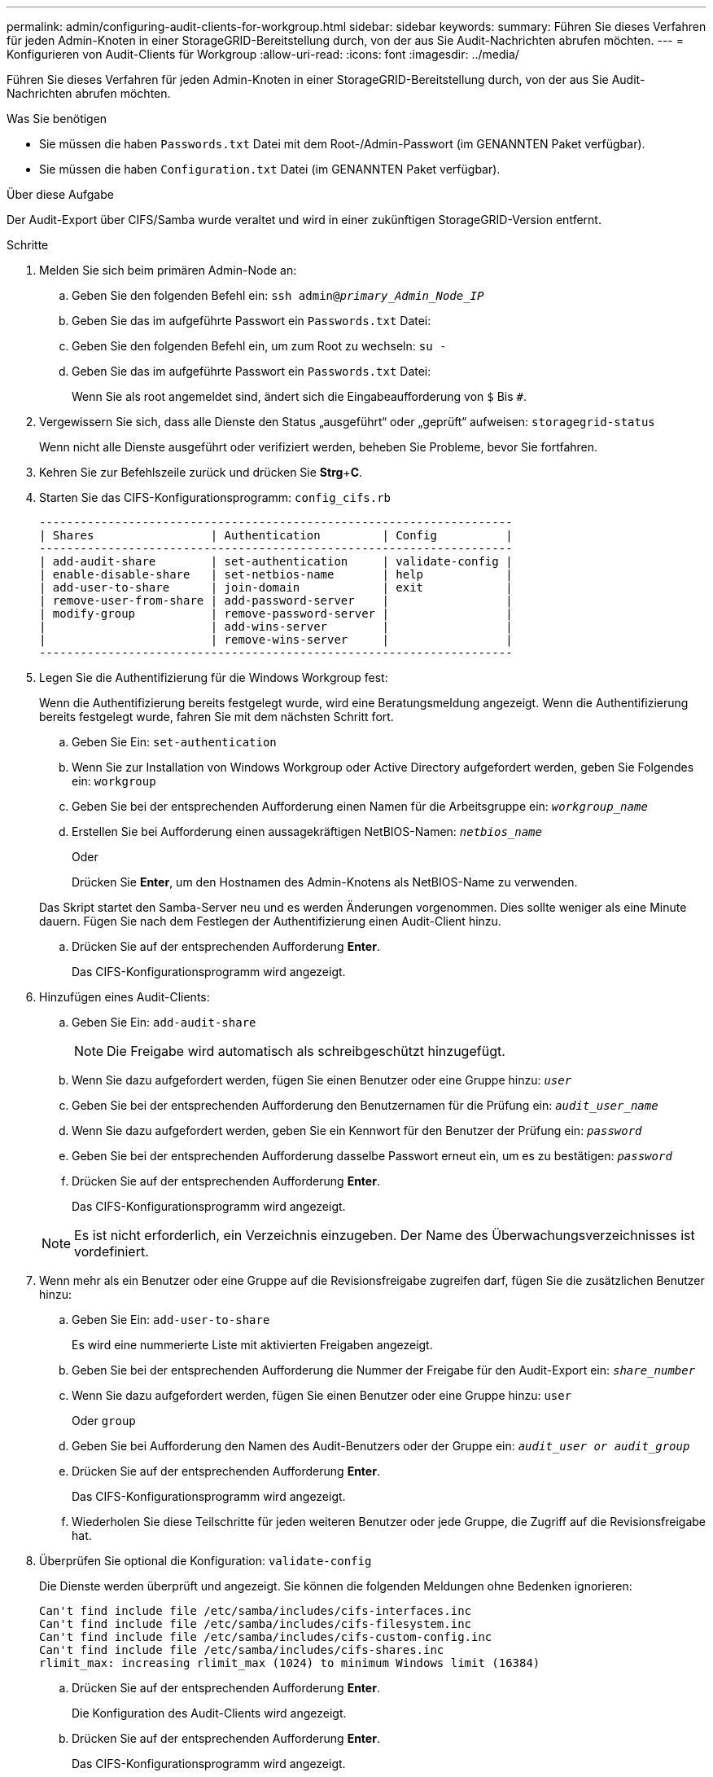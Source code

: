 ---
permalink: admin/configuring-audit-clients-for-workgroup.html 
sidebar: sidebar 
keywords:  
summary: Führen Sie dieses Verfahren für jeden Admin-Knoten in einer StorageGRID-Bereitstellung durch, von der aus Sie Audit-Nachrichten abrufen möchten. 
---
= Konfigurieren von Audit-Clients für Workgroup
:allow-uri-read: 
:icons: font
:imagesdir: ../media/


[role="lead"]
Führen Sie dieses Verfahren für jeden Admin-Knoten in einer StorageGRID-Bereitstellung durch, von der aus Sie Audit-Nachrichten abrufen möchten.

.Was Sie benötigen
* Sie müssen die haben `Passwords.txt` Datei mit dem Root-/Admin-Passwort (im GENANNTEN Paket verfügbar).
* Sie müssen die haben `Configuration.txt` Datei (im GENANNTEN Paket verfügbar).


.Über diese Aufgabe
Der Audit-Export über CIFS/Samba wurde veraltet und wird in einer zukünftigen StorageGRID-Version entfernt.

.Schritte
. Melden Sie sich beim primären Admin-Node an:
+
.. Geben Sie den folgenden Befehl ein: `ssh admin@_primary_Admin_Node_IP_`
.. Geben Sie das im aufgeführte Passwort ein `Passwords.txt` Datei:
.. Geben Sie den folgenden Befehl ein, um zum Root zu wechseln: `su -`
.. Geben Sie das im aufgeführte Passwort ein `Passwords.txt` Datei:
+
Wenn Sie als root angemeldet sind, ändert sich die Eingabeaufforderung von `$` Bis `#`.



. Vergewissern Sie sich, dass alle Dienste den Status „ausgeführt“ oder „geprüft“ aufweisen: `storagegrid-status`
+
Wenn nicht alle Dienste ausgeführt oder verifiziert werden, beheben Sie Probleme, bevor Sie fortfahren.

. Kehren Sie zur Befehlszeile zurück und drücken Sie *Strg*+*C*.
. Starten Sie das CIFS-Konfigurationsprogramm: `config_cifs.rb`
+
[listing]
----

---------------------------------------------------------------------
| Shares                 | Authentication         | Config          |
---------------------------------------------------------------------
| add-audit-share        | set-authentication     | validate-config |
| enable-disable-share   | set-netbios-name       | help            |
| add-user-to-share      | join-domain            | exit            |
| remove-user-from-share | add-password-server    |                 |
| modify-group           | remove-password-server |                 |
|                        | add-wins-server        |                 |
|                        | remove-wins-server     |                 |
---------------------------------------------------------------------
----
. Legen Sie die Authentifizierung für die Windows Workgroup fest:
+
Wenn die Authentifizierung bereits festgelegt wurde, wird eine Beratungsmeldung angezeigt. Wenn die Authentifizierung bereits festgelegt wurde, fahren Sie mit dem nächsten Schritt fort.

+
.. Geben Sie Ein: `set-authentication`
.. Wenn Sie zur Installation von Windows Workgroup oder Active Directory aufgefordert werden, geben Sie Folgendes ein: `workgroup`
.. Geben Sie bei der entsprechenden Aufforderung einen Namen für die Arbeitsgruppe ein: `_workgroup_name_`
.. Erstellen Sie bei Aufforderung einen aussagekräftigen NetBIOS-Namen: `_netbios_name_`
+
Oder

+
Drücken Sie *Enter*, um den Hostnamen des Admin-Knotens als NetBIOS-Name zu verwenden.

+
Das Skript startet den Samba-Server neu und es werden Änderungen vorgenommen. Dies sollte weniger als eine Minute dauern. Fügen Sie nach dem Festlegen der Authentifizierung einen Audit-Client hinzu.

.. Drücken Sie auf der entsprechenden Aufforderung *Enter*.
+
Das CIFS-Konfigurationsprogramm wird angezeigt.



. Hinzufügen eines Audit-Clients:
+
.. Geben Sie Ein: `add-audit-share`
+

NOTE: Die Freigabe wird automatisch als schreibgeschützt hinzugefügt.

.. Wenn Sie dazu aufgefordert werden, fügen Sie einen Benutzer oder eine Gruppe hinzu: `_user_`
.. Geben Sie bei der entsprechenden Aufforderung den Benutzernamen für die Prüfung ein: `_audit_user_name_`
.. Wenn Sie dazu aufgefordert werden, geben Sie ein Kennwort für den Benutzer der Prüfung ein: `_password_`
.. Geben Sie bei der entsprechenden Aufforderung dasselbe Passwort erneut ein, um es zu bestätigen: `_password_`
.. Drücken Sie auf der entsprechenden Aufforderung *Enter*.
+
Das CIFS-Konfigurationsprogramm wird angezeigt.



+

NOTE: Es ist nicht erforderlich, ein Verzeichnis einzugeben. Der Name des Überwachungsverzeichnisses ist vordefiniert.

. Wenn mehr als ein Benutzer oder eine Gruppe auf die Revisionsfreigabe zugreifen darf, fügen Sie die zusätzlichen Benutzer hinzu:
+
.. Geben Sie Ein: `add-user-to-share`
+
Es wird eine nummerierte Liste mit aktivierten Freigaben angezeigt.

.. Geben Sie bei der entsprechenden Aufforderung die Nummer der Freigabe für den Audit-Export ein: `_share_number_`
.. Wenn Sie dazu aufgefordert werden, fügen Sie einen Benutzer oder eine Gruppe hinzu: `user`
+
Oder `group`

.. Geben Sie bei Aufforderung den Namen des Audit-Benutzers oder der Gruppe ein: `_audit_user or audit_group_`
.. Drücken Sie auf der entsprechenden Aufforderung *Enter*.
+
Das CIFS-Konfigurationsprogramm wird angezeigt.

.. Wiederholen Sie diese Teilschritte für jeden weiteren Benutzer oder jede Gruppe, die Zugriff auf die Revisionsfreigabe hat.


. Überprüfen Sie optional die Konfiguration: `validate-config`
+
Die Dienste werden überprüft und angezeigt. Sie können die folgenden Meldungen ohne Bedenken ignorieren:

+
[listing]
----
Can't find include file /etc/samba/includes/cifs-interfaces.inc
Can't find include file /etc/samba/includes/cifs-filesystem.inc
Can't find include file /etc/samba/includes/cifs-custom-config.inc
Can't find include file /etc/samba/includes/cifs-shares.inc
rlimit_max: increasing rlimit_max (1024) to minimum Windows limit (16384)
----
+
.. Drücken Sie auf der entsprechenden Aufforderung *Enter*.
+
Die Konfiguration des Audit-Clients wird angezeigt.

.. Drücken Sie auf der entsprechenden Aufforderung *Enter*.
+
Das CIFS-Konfigurationsprogramm wird angezeigt.



. Schließen Sie das CIFS-Konfigurationsprogramm: `exit`
. Starten Sie den Samba-Dienst: `service smbd start`
. Wenn es sich bei der StorageGRID-Implementierung um einen einzelnen Standort handelt, mit dem nächsten Schritt fortfahren.
+
Oder

+
Wenn die StorageGRID-Bereitstellung Admin-Nodes an anderen Standorten enthält, aktivieren Sie diese Revisionsfreigabe nach Bedarf:

+
.. Remote-Anmeldung beim Admin-Node eines Standorts:
+
... Geben Sie den folgenden Befehl ein: `ssh admin@_grid_node_IP_`
... Geben Sie das im aufgeführte Passwort ein `Passwords.txt` Datei:
... Geben Sie den folgenden Befehl ein, um zum Root zu wechseln: `su -`
... Geben Sie das im aufgeführte Passwort ein `Passwords.txt` Datei:


.. Wiederholen Sie die Schritte, um die Revisionsfreigabe für jeden zusätzlichen Admin-Knoten zu konfigurieren.
.. Schließen Sie die sichere Remote-Shell-Anmeldung am Remote-Admin-Node: `exit`


. Melden Sie sich aus der Befehlsshell ab: `exit`


.Verwandte Informationen
link:../upgrade/index.html["Software-Upgrade"]
